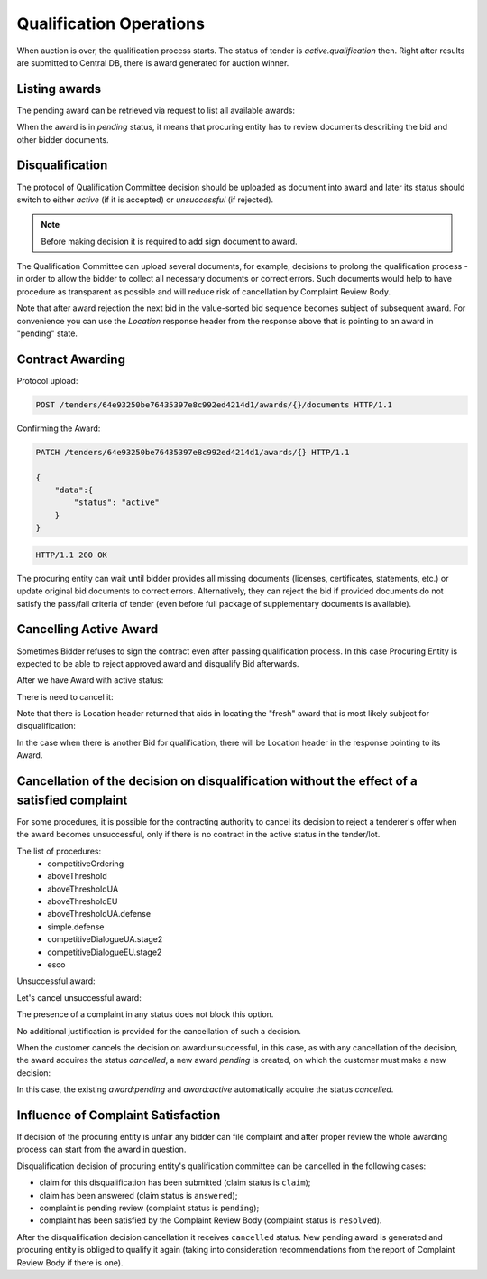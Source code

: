 
.. _qualification_operations:

Qualification Operations
========================

When auction is over, the qualification process starts. The status of tender
is `active.qualification` then.  Right after results are submitted to
Central DB, there is award generated for auction winner.

Listing awards
~~~~~~~~~~~~~~

The pending award can be retrieved via request to list all available awards:

.. http:example:: http/qualification/awards-get.http
   :code:


When the award is in `pending` status, it means that procuring entity has
to review documents describing the bid and other bidder documents.

Disqualification
~~~~~~~~~~~~~~~~

The protocol of Qualification Committee decision should be uploaded as
document into award and later its status should switch to either `active`
(if it is accepted) or `unsuccessful` (if rejected).

.. note::
    Before making decision it is required to add sign document to award.

.. http:example:: http/qualification/award-pending-upload.http
   :code:

The Qualification Committee can upload several documents, for example, decisions to
prolong the qualification process - in order to allow the bidder to collect all
necessary documents or correct errors.  Such documents would help to have
procedure as transparent as possible and will reduce risk of cancellation by
Complaint Review Body.

.. http:example:: http/qualification/award-pending-unsuccessful.http
   :code:

Note that after award rejection the next bid in the value-sorted bid
sequence becomes subject of subsequent award.  For convenience you can use
the `Location` response header from the response above that is pointing
to an award in "pending" state.


Contract Awarding
~~~~~~~~~~~~~~~~~

Protocol upload:

.. sourcecode:: http

  POST /tenders/64e93250be76435397e8c992ed4214d1/awards/{}/documents HTTP/1.1

Confirming the Award:

.. sourcecode:: http

  PATCH /tenders/64e93250be76435397e8c992ed4214d1/awards/{} HTTP/1.1

  {
      "data":{
          "status": "active"
      }
  }

.. sourcecode:: http

  HTTP/1.1 200 OK

The procuring entity can wait until bidder provides all missing documents
(licenses, certificates, statements, etc.) or update original bid documents
to correct errors.  Alternatively, they can reject the bid if provided
documents do not satisfy the pass/fail criteria of tender (even before
full package of supplementary documents is available).

Cancelling Active Award
~~~~~~~~~~~~~~~~~~~~~~~

Sometimes Bidder refuses to sign the contract even after passing
qualification process.  In this case Procuring Entity is expected to be able
to reject approved award and disqualify Bid afterwards.

After we have Award with active status:

.. http:example:: http/qualification/award-active-get.http
   :code:

There is need to cancel it:

.. http:example:: http/qualification/award-active-cancel.http
   :code:

Note that there is Location header returned that aids in locating the "fresh"
award that is most likely subject for disqualification:

.. http:example:: http/qualification/award-active-cancel-upload.http
   :code:

.. http:example:: http/qualification/award-active-cancel-disqualify.http
   :code:

In the case when there is another Bid for qualification, there will be
Location header in the response pointing to its Award.


Cancellation of the decision on disqualification without the effect of a satisfied complaint
~~~~~~~~~~~~~~~~~~~~~~~~~~~~~~~~~~~~~~~~~~~~~~~~~~~~~~~~~~~~~~~~~~~~~~~~~~~~~~~~~~~~~~~~~~~~

For some procedures, it is possible for the contracting authority to cancel its decision to reject a tenderer's offer when the award becomes unsuccessful,
only if there is no contract in the active status in the tender/lot.

The list of procedures:
 - competitiveOrdering
 - aboveThreshold
 - aboveThresholdUA
 - aboveThresholdEU
 - aboveThresholdUA.defense
 - simple.defense
 - competitiveDialogueUA.stage2
 - competitiveDialogueEU.stage2
 - esco

Unsuccessful award:

.. http:example:: http/qualification/awards-unsuccessful-get1.http
   :code:

Let's cancel unsuccessful award:

.. http:example:: http/qualification/awards-unsuccessful-cancel-wo-complaints.http
   :code:

The presence of a complaint in any status does not block this option.

No additional justification is provided for the cancellation of such a decision.

When the customer cancels the decision on award:unsuccessful, in this case, as with any cancellation of the decision, the award acquires the status `cancelled`, a new award `pending` is created, on which the customer must make a new decision:

.. http:example:: http/qualification/awards-unsuccessful-cancelled-get.http
   :code:

In this case, the existing `award:pending` and `award:active` automatically acquire the status `cancelled`.

Influence of Complaint Satisfaction
~~~~~~~~~~~~~~~~~~~~~~~~~~~~~~~~~~~

If decision of the procuring entity is unfair any bidder can file
complaint and after proper review the whole awarding process can start from
the award in question.

Disqualification decision of procuring entity's qualification committee can be cancelled in the following cases:

* claim for this disqualification has been submitted (claim status is ``claim``);
* claim has been answered (claim status is ``answered``);
* complaint is pending review (complaint status is ``pending``);
* complaint has been satisfied by the Complaint Review Body (complaint status is ``resolved``).

After the disqualification decision cancellation it receives ``cancelled`` status. New pending award is generated and procuring entity is obliged to qualify it again (taking into consideration recommendations from the report of Complaint Review Body if there is one).

.. http:example:: http/qualification/awards-unsuccessful-get2.http
   :code:

.. http:example:: http/qualification/awards-unsuccessful-cancel.http
   :code:

.. http:example:: http/qualification/awards-unsuccessful-get3.http
   :code:
